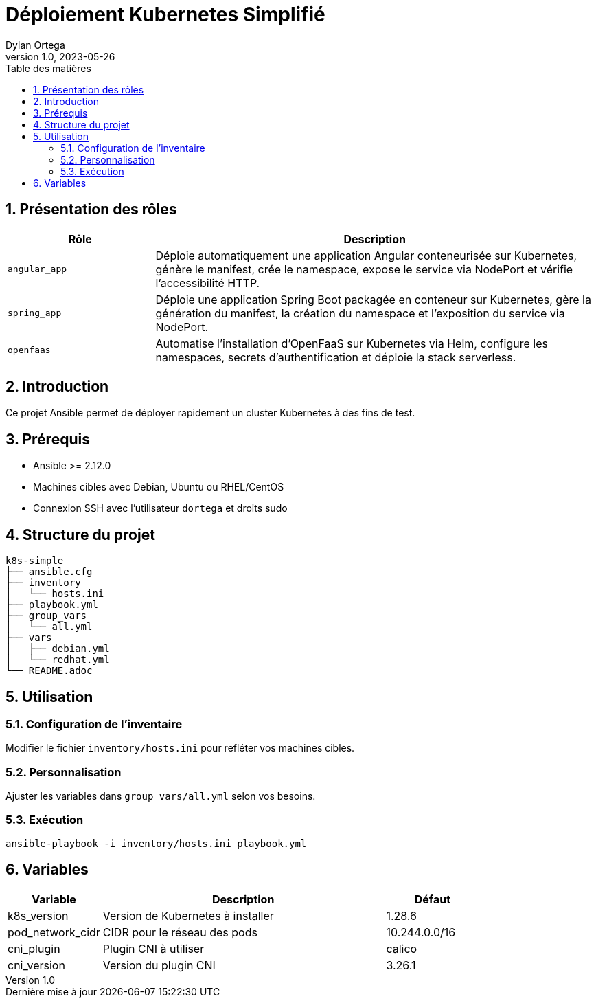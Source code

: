 :doctype: article
:toc-title: Table des matières
:toc: left
:sectnums:
:toclevels: 3
:sectnumlevels: 5
:last-update-label: Dernière mise à jour
:imagesdir: images
:classification: INTERNE
:author: Dylan Ortega
:client: Formation Cloud
:projet: Déploiement Kubernetes
:revnumber: 1.0
:revdate: 2023-05-26

= Déploiement Kubernetes Simplifié

== Présentation des rôles

[cols="1,3",options="header"]
|===
|Rôle |Description

|`angular_app`
|Déploie automatiquement une application Angular conteneurisée sur Kubernetes, génère le manifest, crée le namespace, expose le service via NodePort et vérifie l’accessibilité HTTP.

|`spring_app`
|Déploie une application Spring Boot packagée en conteneur sur Kubernetes, gère la génération du manifest, la création du namespace et l’exposition du service via NodePort.

|`openfaas`
|Automatise l’installation d’OpenFaaS sur Kubernetes via Helm, configure les namespaces, secrets d’authentification et déploie la stack serverless.
|===

== Introduction
Ce projet Ansible permet de déployer rapidement un cluster Kubernetes à des fins de test.

== Prérequis
* Ansible >= 2.12.0
* Machines cibles avec Debian, Ubuntu ou RHEL/CentOS
* Connexion SSH avec l'utilisateur `dortega` et droits sudo

== Structure du projet
[source]
----
k8s-simple
├── ansible.cfg
├── inventory
│   └── hosts.ini
├── playbook.yml
├── group_vars
│   └── all.yml
├── vars
│   ├── debian.yml
│   └── redhat.yml
└── README.adoc
----

== Utilisation

=== Configuration de l'inventaire
Modifier le fichier `inventory/hosts.ini` pour refléter vos machines cibles.

=== Personnalisation
Ajuster les variables dans `group_vars/all.yml` selon vos besoins.

=== Exécution
[source,bash]
----
ansible-playbook -i inventory/hosts.ini playbook.yml
----

== Variables
[cols="1,3,1"]
|===
|Variable |Description |Défaut

|k8s_version
|Version de Kubernetes à installer
|1.28.6

|pod_network_cidr
|CIDR pour le réseau des pods
|10.244.0.0/16

|cni_plugin
|Plugin CNI à utiliser
|calico

|cni_version
|Version du plugin CNI
|3.26.1
|===